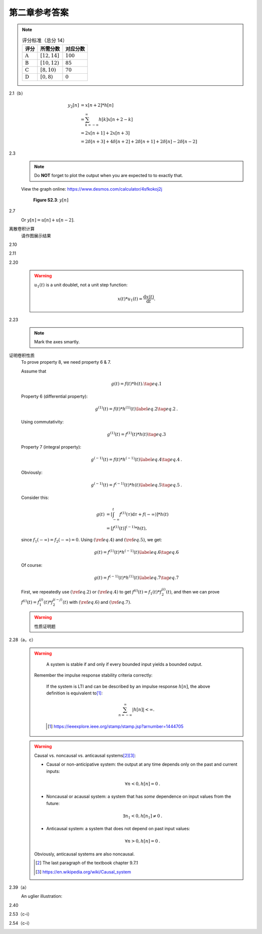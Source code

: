 ##############
第二章参考答案
##############

.. note::

  .. list-table:: 评分标准（总分 14）
    :header-rows: 1

    * - 评分
      - 所需分数
      - 对应分数
    * - :math:`\text{A}`
      - :math:`[12, 14]`
      - :math:`100`
    * - :math:`\text{B}`
      - :math:`[10, 12)`
      - :math:`85`
    * - :math:`\text{C}`
      - :math:`[8, 10)`
      - :math:`70`
    * - :math:`\text{D}`
      - :math:`[0, 8)`
      - :math:`0`

2.1（b）
   .. image:: assets/2-1.jpg
   .. image:: assets/2-1a.jpg

   .. math::

      \begin{align}
      y_2[n] &= x[n+2] * h[n] \\
      &= \sum_{k=-\infty}^{\infty}h[k]x[n+2-k] \\
      &= 2x[n+1]+2x[n+3] \\
      &= 2\delta[n+3]+4\delta[n+2]+2\delta[n+1]+2\delta[n]-2\delta[n-2]
      \end{align}

2.3
   .. image:: assets/2-3.jpg
   .. image:: assets/2-3a.jpg

   .. note:: Do **NOT** forget to plot the output when you are expected to to exactly that.

   View the graph online: https://www.desmos.com/calculator/4sfkokoj2j

   .. figure:: assets/2-3a-2.jpg

      **Figure S2.3**: :math:`y[n]`

2.7
   .. image:: assets/2-7.jpg
   .. image:: assets/2-7-2.jpg
   .. image:: assets/2-7a.jpg
   .. image:: assets/2-7a-2.jpg

   Or :math:`y[n] = u[n] + u[n-2]`.

离散卷积计算
   请作图展示结果

2.10
   .. image:: assets/2-10.jpg
   .. image:: assets/2-10a.jpg

2.11
   .. image:: assets/2-11.jpg
   .. image:: assets/2-11a.jpg
   .. image:: assets/2-11a-2.jpg

2.20
   .. image:: assets/2-20.jpg
   .. image:: assets/2-20a.jpg
   .. image:: assets/2-20a-2.jpg

   .. warning::

      :math:`u_1(t)` is a unit doublet, not a unit step function:

      .. math::

         x(t) * u_1(t) = \frac{\mathrm{d}x(t)}{\mathrm{d}t}\text{.}

2.23
   .. image:: assets/2-23.jpg
   .. image:: assets/2-23-2.jpg
   .. image:: assets/2-23a.jpg
   .. image:: assets/2-23a-2.jpg

   .. note::

      Mark the axes smartly.

证明卷积性质
   To prove property 8, we need property 6 & 7.

   Assume that

   .. math:: g(t) = f(t)*h(t)\text{.}\tag{eq.1}

   Property 6 (differential property):

   .. math::

      g^{(1)}(t) = f(t)*h^{(1)}(t)
      \label{eq.2}\tag{eq.2}\text{.}

   Using commutativity:

   .. math:: g^{(1)}(t) = f^{(1)}(t)*h(t)\tag{eq.3}

   Property 7 (integral property):

   .. math::

      g^{(-1)}(t) = f(t)*h^{(-1)}(t)
      \label{eq.4}\tag{eq.4}\text{.}

   Obviously:

   .. math::

      g^{(-1)}(t) = f^{(-1)}(t)*h(t)
      \label{eq.5}\tag{eq.5}\text{.}

   Consider this:

   .. math::

      \begin{align}
      g(t) &= \left[\int_{-\infty}^{t}f^{(1)}(\tau)\mathrm{d}\tau
      +f(-\infty)\right]*h(t) \\
      &= \left[f^{(1)}(t)\right]^{(-1)}*h(t)\text{,}
      \end{align}

   since :math:`f_1(-\infty)=f_2(-\infty)=0`. Using :math:`(\ref{eq.4})` and :math:`(\ref{eq.5})`, we get:

   .. math::

      g(t) = f^{(1)}(t)*h^{(-1)}(t)\label{eq.6}\tag{eq.6}

   Of course:

   .. math::

      g(t) = f^{(-1)}(t)*h^{(1)}(t)\label{eq.7}\tag{eq.7}

   First, we repeatedly use :math:`(\ref{eq.2})` or :math:`(\ref{eq.4})` to get
   :math:`f^{(i)}(t)=f_1(t)*f_2^{(i)}(t)`, and then we can prove :math:`f^{(i)}(t)=f_1^{(j)}(t)*f_2^{(i-j)}(t)` with :math:`(\ref{eq.6})` and :math:`(\ref{eq.7})`.

   .. warning::

      性质证明题

2.28（a，c）
   .. image:: assets/2-28.jpg
   .. image:: assets/2-28a.jpg

   .. warning::

         A system is stable if and only if every bounded input
         yields a bounded output.

      Remember the impulse response stability criteria correctly:

         If the system is LTI and can be described by an impulse
         response :math:`h[n]`, the above definition is equivalent to\ [1]_:

         .. math::

            \sum_{n=-\infty}^{\infty}|h[n]|<\infty\text{.}

         .. [1] https://ieeexplore.ieee.org/stamp/stamp.jsp?arnumber=1444705

   .. warning::

      Causal vs. noncausal vs. anticausal systems\ [2]_\ [3]_:

      - Causal or non-anticipative system: the output at any time depends only
        on the past and current inputs:

        .. math::

           \forall n < 0, h[n] = 0 \text{.}

      - Noncausal or acausal system: a system that has *some*
        dependence on input values from the future:

        .. math::

           \exists n_1 < 0, h[n_1] \neq 0 \text{.}

      - Anticausal system: a system that does not depend
        on past input values:

        .. math::

           \forall n > 0, h[n] = 0 \text{.}

      Obviously, anticausal systems are also noncausal.

      .. [2] The last paragraph of the textbook chapter 9.7.1
      .. [3] https://en.wikipedia.org/wiki/Causal_system

2.39（a）
   .. image:: assets/2-39.jpg
   .. image:: assets/2-39a.jpg
   .. image:: assets/2-39a-2.jpg

   An uglier illustration:

   .. raw:: html

      <div class="mermaid">
      flowchart LR
         X("x(t)")
         S("⊕")
         D("D")
         Y("y(t)")
         X -->|4| S --> Y
         Y --> D -->|-1/2| S
      </div>

2.40
   .. image:: assets/2-40.jpg
   .. image:: assets/2-40a.jpg
   .. image:: assets/2-40a-2.jpg
   .. image:: assets/2-40a-3.jpg

2.53（c-i）
   .. image:: assets/2-53.jpg
   .. image:: assets/2-53a.jpg

2.54（c-i）
   .. image:: assets/2-54.jpg
   .. image:: assets/2-54a.jpg
